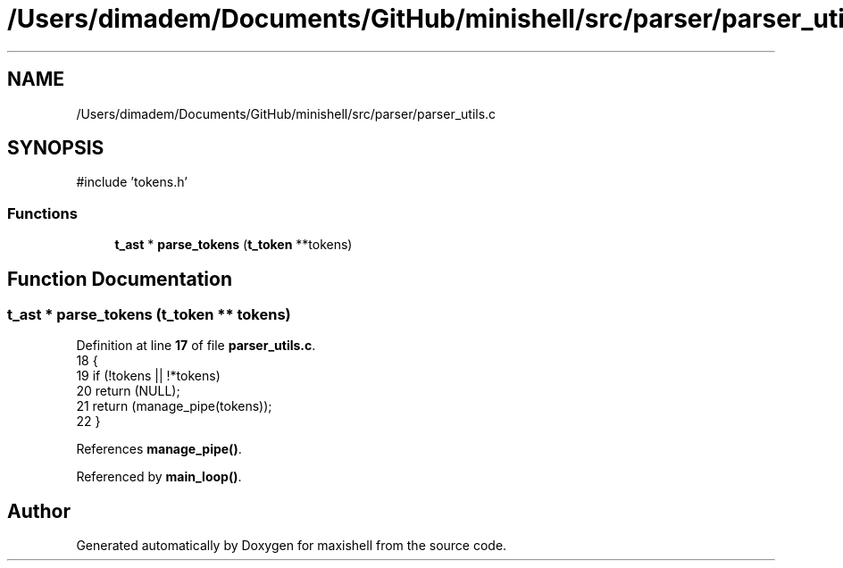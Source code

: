.TH "/Users/dimadem/Documents/GitHub/minishell/src/parser/parser_utils.c" 3 "Version 1" "maxishell" \" -*- nroff -*-
.ad l
.nh
.SH NAME
/Users/dimadem/Documents/GitHub/minishell/src/parser/parser_utils.c
.SH SYNOPSIS
.br
.PP
\fR#include 'tokens\&.h'\fP
.br

.SS "Functions"

.in +1c
.ti -1c
.RI "\fBt_ast\fP * \fBparse_tokens\fP (\fBt_token\fP **tokens)"
.br
.in -1c
.SH "Function Documentation"
.PP 
.SS "\fBt_ast\fP * parse_tokens (\fBt_token\fP ** tokens)"

.PP
Definition at line \fB17\fP of file \fBparser_utils\&.c\fP\&.
.nf
18 {
19     if (!tokens || !*tokens)
20         return (NULL);
21     return (manage_pipe(tokens));
22 }
.PP
.fi

.PP
References \fBmanage_pipe()\fP\&.
.PP
Referenced by \fBmain_loop()\fP\&.
.SH "Author"
.PP 
Generated automatically by Doxygen for maxishell from the source code\&.
